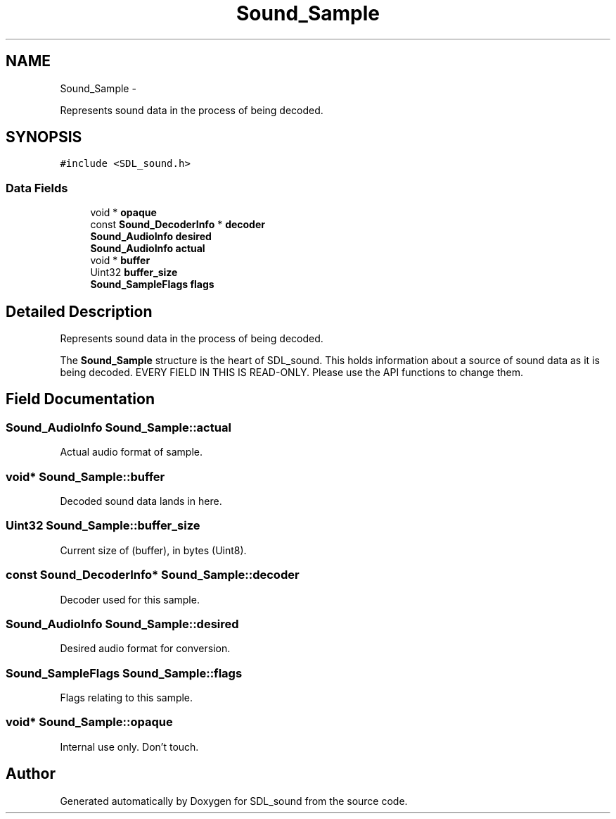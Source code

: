 .TH "Sound_Sample" 3 "Thu Jan 23 2014" "Version 1.0.1" "SDL_sound" \" -*- nroff -*-
.ad l
.nh
.SH NAME
Sound_Sample \- 
.PP
Represents sound data in the process of being decoded\&.  

.SH SYNOPSIS
.br
.PP
.PP
\fC#include <SDL_sound\&.h>\fP
.SS "Data Fields"

.in +1c
.ti -1c
.RI "void * \fBopaque\fP"
.br
.ti -1c
.RI "const \fBSound_DecoderInfo\fP * \fBdecoder\fP"
.br
.ti -1c
.RI "\fBSound_AudioInfo\fP \fBdesired\fP"
.br
.ti -1c
.RI "\fBSound_AudioInfo\fP \fBactual\fP"
.br
.ti -1c
.RI "void * \fBbuffer\fP"
.br
.ti -1c
.RI "Uint32 \fBbuffer_size\fP"
.br
.ti -1c
.RI "\fBSound_SampleFlags\fP \fBflags\fP"
.br
.in -1c
.SH "Detailed Description"
.PP 
Represents sound data in the process of being decoded\&. 

The \fBSound_Sample\fP structure is the heart of SDL_sound\&. This holds information about a source of sound data as it is being decoded\&. EVERY FIELD IN THIS IS READ-ONLY\&. Please use the API functions to change them\&. 
.SH "Field Documentation"
.PP 
.SS "\fBSound_AudioInfo\fP Sound_Sample::actual"
Actual audio format of sample\&. 
.SS "void* Sound_Sample::buffer"
Decoded sound data lands in here\&. 
.SS "Uint32 Sound_Sample::buffer_size"
Current size of (buffer), in bytes (Uint8)\&. 
.SS "const \fBSound_DecoderInfo\fP* Sound_Sample::decoder"
Decoder used for this sample\&. 
.SS "\fBSound_AudioInfo\fP Sound_Sample::desired"
Desired audio format for conversion\&. 
.SS "\fBSound_SampleFlags\fP Sound_Sample::flags"
Flags relating to this sample\&. 
.SS "void* Sound_Sample::opaque"
Internal use only\&. Don't touch\&. 

.SH "Author"
.PP 
Generated automatically by Doxygen for SDL_sound from the source code\&.
